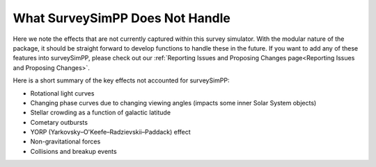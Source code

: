 What SurveySimPP Does Not Handle
=================================

Here we note the effects that are not currently captured within this survey simulator. With the modular nature of the package, it should be straight forward to develop functions to handle these in the future. If you want to add any of these features into surveySimPP, please check out our :ref:`Reporting Issues and Proposing Changes page<Reporting Issues and Proposing Changes>`.

Here is a short summary of the key effects not accounted for surveySimPP:

- Rotational light curves
- Changing phase curves due to changing viewing angles (impacts some inner Solar System objects)
- Stellar crowding as a function of galactic latitude
- Cometary outbursts
- YORP (Yarkovsky–O'Keefe–Radzievskii–Paddack) effect
- Non-gravitational forces
- Collisions and breakup events
